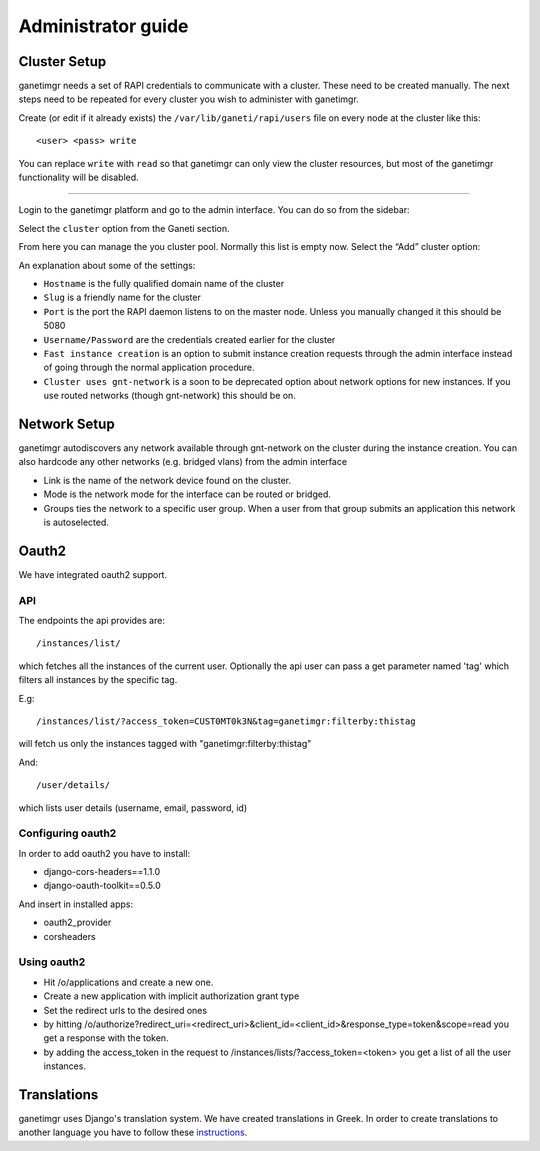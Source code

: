 *******************
Administrator guide
*******************

Cluster Setup
#############

ganetimgr needs a set of RAPI credentials to communicate with a cluster. These need to be created manually.
The next steps need to be repeated for every cluster you wish to administer with ganetimgr.

Create (or edit if it already exists) the ``/var/lib/ganeti/rapi/users`` file on every node at the cluster like this::

	<user> <pass> write

You can replace ``write`` with ``read`` so that ganetimgr can only view the cluster resources, but most of the ganetimgr functionality will be disabled.

=====================================================================

Login to the ganetimgr platform and go to the admin interface. You can do so from the sidebar:

.. image:: _static/images/image00.png

Select the ``cluster`` option from the Ganeti section.

.. image:: _static/images/image01.png
	:scale: 50 %

From here you can manage the you cluster pool. Normally this list is empty now. Select the “Add” cluster option:

.. image:: _static/images/image03.png
	:scale: 50 %

An explanation about some of the settings:

- ``Hostname`` is the fully qualified domain name of the cluster
- ``Slug`` is a friendly name for the cluster
- ``Port`` is the port the RAPI daemon listens to on the master node. Unless you manually changed it this should be 5080
- ``Username/Password`` are the credentials created earlier for the cluster
- ``Fast instance creation`` is an option to submit instance creation requests through the admin interface instead of going through the normal application procedure.
- ``Cluster uses gnt-network`` is a soon to be deprecated option about network options for new instances. If you use routed networks (though gnt-network) this should be on.

Network Setup
#############

ganetimgr autodiscovers any network available through gnt-network on the cluster during the instance creation. You can also hardcode any other networks (e.g. bridged vlans) from the admin interface

.. image:: _static/images/image04.png
	:scale: 50 %

- Link is the name of the network device found on the cluster.
- Mode is the network mode for the interface can be routed or bridged.
- Groups ties the network to a specific user group. When a user from that group submits an application this network is autoselected.


Oauth2
######
We have integrated oauth2 support.

API
***
The endpoints the api provides are::

	/instances/list/

which fetches all the instances of the current user. Optionally the api user can pass a get parameter named 'tag' which filters all instances by the specific tag.

E.g::

 	/instances/list/?access_token=CUST0MT0k3N&tag=ganetimgr:filterby:thistag

will fetch us only the instances tagged with "ganetimgr:filterby:thistag"

And::

 	/user/details/

which lists user details (username, email, password, id)


Configuring oauth2
******************
In order to add oauth2 you have to install:

* django-cors-headers==1.1.0
* django-oauth-toolkit==0.5.0

And insert in installed apps:

* oauth2_provider
* corsheaders

Using oauth2
************

* Hit /o/applications and create a new one.
* Create a new application with implicit authorization grant type
* Set the redirect urls to the desired ones
* by hitting /o/authorize?redirect_uri=<redirect_uri>&client_id=<client_id>&response_type=token&scope=read you get a response with the token.
* by adding the access_token in the request to /instances/lists/?access_token=<token> you get a list of all the user instances.

Translations
############
ganetimgr uses Django's translation system. We have created translations in Greek. In order to create translations
to another language you have to follow these instructions_.

.. _instructions: https://docs.djangoproject.com/en/1.4/topics/i18n/translation/#localization-how-to-create-language-files

